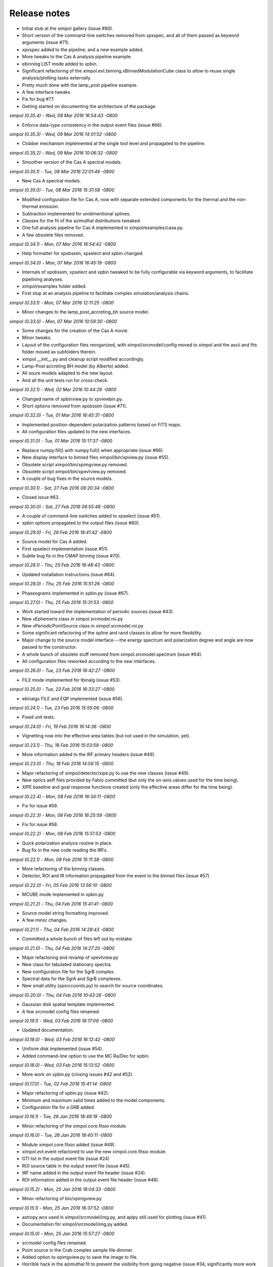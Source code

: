 Release notes
=============

* Initial stub at the ximpol gallery (issue #80).
* Short version of the command-line switches removed from xpxspec, and all of
  them passed as keyword arguments (issue #71).
* xpxspec added to the pipeline, and a new example added.
* More tweaks to the Cas A analysis pipeline example.
* ebinning LIST mode added to xpbin.
* Significant refactoring of the ximpol.evt.binning.xBinnedModulationCube 
  class to allow to reuse single analysis/plotting tasks externally.
* Pretty much done with the lamp_post pipeline example.
* A few interface tweaks.
* Fix for bug #77.
* Getting started on documenting the architecture of the package.
  

*ximpol (0.35.4) - Wed, 09 Mar 2016 16:54:43 -0800*

* Enforce data-type consistency in the output event files (issue #66).


*ximpol (0.35.3) - Wed, 09 Mar 2016 14:01:52 -0800*

* Clobber mechanism implemented at the single tool level and propagated to
  the pipeline.


*ximpol (0.35.2) - Wed, 09 Mar 2016 10:06:32 -0800*

* Smoother version of the Cas A spectral models.


*ximpol (0.35.1) - Tue, 08 Mar 2016 22:01:46 -0800*

* New Cas A spectral models.


*ximpol (0.35.0) - Tue, 08 Mar 2016 15:31:58 -0800*

* Modified configuration file for Cas A, now with separate extended
  components for the thermal and the non-thermal emission.
* Subtraction implemented for unidimentional splines.
* Classes for the fit of the azimuthal distributions tweaked.
* One full analysis pipeline for Cas A implemented in ximpol/examples/casa.py.
* A few obsolete files removed.


*ximpol (0.34.1) - Mon, 07 Mar 2016 16:54:42 -0800*

* Help formatter for xpobssim, xpselect and xpbin changed.


*ximpol (0.34.0) - Mon, 07 Mar 2016 16:45:19 -0800*

* Internals of xpobssim, xpselect and xpbin tweaked to be fully configurable
  via keyword arguments, to facilitate pipelining analyses.
* ximpol/examples folder added.
* First stup at an analysis pipeline to facilitate complex simulation/analysis
  chains.


*ximpol (0.33.1) - Mon, 07 Mar 2016 12:11:25 -0800*

* Minor changes to the lamp_post_accreting_bh source model.


*ximpol (0.33.0) - Mon, 07 Mar 2016 10:59:30 -0800*

* Some changes for the creation of the Cas A movie.
* Minor tweaks.
* Layout of the configuration files reorganized, with ximpol/srcmodel/config
  moved to ximpol and the ascii and fits folder moved as subfolders therein.
* ximpol.__init__.py and cleanup script modified accordingly.
* Lamp-Post accreting BH model (by Alberto) added.
* All soure models adapted to the new layout.
* And all the unit tests run for cross-check.
  

*ximpol (0.32.1) - Wed, 02 Mar 2016 10:44:26 -0800*

* Changed name of xpbinview.py to xpviewbin.py.
* Short options removed from xpobssim (issue #71).


*ximpol (0.32.0) - Tue, 01 Mar 2016 16:45:31 -0800*

* Implemented position-dependent polarization patterns based on FITS maps.
* All configuration files updated to the new interfaces.


*ximpol (0.31.0) - Tue, 01 Mar 2016 15:17:37 -0800*

* Replace numpy.fill() with numpy.full() when appropriate (issue #66).
* New display interface to binned files ximpol/bin/xpview.py (issue #55).
* Obsolete script ximpol/bin/xpimgview.py removed.
* Obsolete script ximpol/bin/xpevtview.py removed.
* A couple of bug fixes in the source models.


*ximpol (0.30.1) - Sat, 27 Feb 2016 08:20:34 -0800*

* Closed issue #63.


*ximpol (0.30.0) - Sat, 27 Feb 2016 06:55:48 -0800*

* A couple of command-line switches added to xpselect (issue #51).
* xpbin options propagated to the output files (issue #60).
  

*ximpol (0.29.0) - Fri, 26 Feb 2016 18:41:42 -0800*

* Source model for Cas A added.
* First xpselect implementation (issue #51).
* Subtle bug fix in the CMAP binning (issue #70).


*ximpol (0.28.1) - Thu, 25 Feb 2016 16:48:43 -0800*

* Updated installation instructions (issue #64).
  

*ximpol (0.28.0) - Thu, 25 Feb 2016 15:51:26 -0800*

* Phaseograms implemented in xpbin.py (issue #67).


*ximpol (0.27.0) - Thu, 25 Feb 2016 15:31:53 -0800*

* Work started toward the implementation of periodic sources (issue #43).
* New xEphemeris class in ximpol.srcmodel.roi.py
* New xPeriodicPointSource class in ximpol.srcmodel.roi.py
* Some significant refactoring of the spline and rand classes to allow for
  more flexibility.
* Major change to the source model interface---the energy spectrum and
  polarization degree and angle are now passed to the constructor.
* A whole bunch of obsolete stuff removed from ximpol.srcmodel.spectrum
  (issue #64).
* All configuration files reworked according to the new interfaces.


*ximpol (0.26.0) - Tue, 23 Feb 2016 16:42:27 -0800*

* FILE mode implemented for tbinalg (issue #53).


*ximpol (0.25.0) - Tue, 23 Feb 2016 16:33:27 -0800*

* ebinalgs FILE and EQP implemented (issue #56).


*ximpol (0.24.1) - Tue, 23 Feb 2016 15:55:06 -0800*

* Fixed unit tests.


*ximpol (0.24.0) - Fri, 19 Feb 2016 16:14:36 -0800*

* Vignetting now into the effective area tables (but not used in the
  simulation, yet).


*ximpol (0.23.1) - Thu, 18 Feb 2016 15:03:59 -0800*

* More information added to the IRF primary headers (issue #49).


*ximpol (0.23.0) - Thu, 18 Feb 2016 14:56:15 -0800*

* Major refactoring of ximpol/detector/xipe.py to use the new classes
  (issue #49).
* New optics aeff files provided by Fabio committed (but only the on-axis
  values used for the time being).
* XIPE baseline and goal response functions created (only the effective areas
  differ for the time being).


*ximpol (0.22.4) - Mon, 08 Feb 2016 16:34:11 -0800*

* Fix for issue #59.


*ximpol (0.22.3) - Mon, 08 Feb 2016 16:25:59 -0800*

* Fix for issue #58.


*ximpol (0.22.2) - Mon, 08 Feb 2016 15:51:53 -0800*

* Quick polarization analysis routine in place.
* Bug fix in the new code reading the IRFs.


*ximpol (0.22.1) - Mon, 08 Feb 2016 15:11:38 -0800*

* More refactoring of the binning classes.
* Detector, ROI and IR information propagated from the event to the binned
  files (issue #57).


*ximpol (0.22.0) - Fri, 05 Feb 2016 13:56:10 -0800*

* MCUBE mode implemented in xpbin.py


*ximpol (0.21.2) - Thu, 04 Feb 2016 15:41:41 -0800*

* Source model string formatting improved.
* A few minor changes.


*ximpol (0.21.1) - Thu, 04 Feb 2016 14:28:43 -0800*

* Committed a whole bunch of files left out by mistake.


*ximpol (0.21.0) - Thu, 04 Feb 2016 14:27:20 -0800*

* Major refactoring and revamp of xpevtview.py
* New class for tabulated stationary spectra.
* New configuration file for the SgrB complex.
* Spectral data for the SgrA and SgrB complexes.
* New small utility (xpsrccoords.py) to search for source coordinates.


*ximpol (0.20.0) - Thu, 04 Feb 2016 10:43:26 -0800*

* Gaussian disk spatial template implemented.
* A few srcmodel config files renamed.


*ximpol (0.19.1) - Wed, 03 Feb 2016 16:17:09 -0800*

* Updated documentation.


*ximpol (0.19.0) - Wed, 03 Feb 2016 16:12:42 -0800*

* Uniform disk implemented (issue #54).
* Added command-line option to use the MC Ra/Dec for xpbin.


*ximpol (0.18.0) - Wed, 03 Feb 2016 15:13:52 -0800*

* More work on xpbin.py (closing issues #42 and #52).


*ximpol (0.17.0) - Tue, 02 Feb 2016 15:41:14 -0800*

* Major refactoring of xpbin.py (issue #42).
* Minimum and maximum valid times added to the model components.
* Configuration file for a GRB added.


*ximpol (0.16.1) - Tue, 26 Jan 2016 18:49:19 -0800*

* Minor refactoring of the ximpol.core.fitsio module.
  

*ximpol (0.16.0) - Tue, 26 Jan 2016 18:40:11 -0800*

* Module ximpol.core.fitsio added (issue #49).
* ximpol.evt.event refactored to use the new ximpol.core.fitsio module.
* GTI list in the output event file (issue #24)
* ROI source table in the output event file (issue #45).
* IRF name added in the output event file header (issue #24).
* ROI information added in the output event file header (issue #48).


*ximpol (0.15.2) - Mon, 25 Jan 2016 18:04:33 -0800*

* Minor refactoring of bin/xpimgview.py


*ximpol (0.15.1) - Mon, 25 Jan 2016 16:37:52 -0800*

* astropy.wcs used in ximpol/srcmodel/img.py, and aplpy still used for
  plotting (issue #41).
* Documentation for ximpol/srcmodel/img.py added.


*ximpol (0.15.0) - Mon, 25 Jan 2016 15:57:27 -0800*

* srcmodel config files renamed.
* Point source in the Crab complex sample file dimmer.
* Added option to xpimgview.py to save the image to file.
* Horrible hack in the azimuthal fit to prevent the visibility from going
  negative (issue #34, significantly more work needed).
* Some refactoring and more documentation.
* Radius removed from the xROIModel class, and ROI model for the Crab
  nebula now correctly centered on the right coordinates.


*ximpol (0.14.0) - Fri, 22 Jan 2016 20:54:23 -0800*

* xpobbsim.py generating an output file name based on the source model
  (if not specified).
* Added CMAP mode to xpbin.py


*ximpol (0.13.0) - Fri, 22 Jan 2016 13:58:51 -0800*

* Implemented the infrastructure for multiple source in ROI

  
*ximpol (0.12.1) - Fri, 22 Jan 2016 06:44:01 -0800*

* Bug fix in srcmodel/source.py.


*ximpol (0.12.0) - Thu, 21 Jan 2016 16:35:14 -0800*

* First implementation of extended sources.


*ximpol (0.11.1) - Wed, 20 Jan 2016 16:57:24 -0800*

* Minor addition to the doc.


*ximpol (0.11.0) - Wed, 20 Jan 2016 15:43:39 -0800*

* load_irf moved from bin/xpobssim.py to irf/__init__.py, so that it can be
  reused.
* Unit test for IRF plotting added (issue #30).
* Some documentation for the IRFs added.


*ximpol (0.10.1) - Tue, 19 Jan 2016 16:41:33 -0800*

* More documentation and unit tests.


*ximpol (0.10.0) - Tue, 19 Jan 2016 14:45:50 -0800*

* Added math support in the sphinx config file.
* Major refactoring of the classes related to the modulation factor (issue #28).
* More unit tests added.
* More documentation added.


*ximpol (0.9.1) - Sat, 16 Jan 2016 07:17:52 -0800*

* All unit tests fixed (issue #26).


*ximpol (0.9.0) - Fri, 15 Jan 2016 16:34:58 -0800*

* IRFs extended ("by hand") down below 1 keV (need to do it properly, see
  issue #19).
* A couple of subtle bug fixes in the energy dispersion (see issues #21 and
  #22).
* First version that allows to recover the spectral parameters in XSPEC.


*ximpol (0.8.0) - Fri, 15 Jan 2016 11:53:01 -0800*

* Obsolete files removed, and some name refactoring.
* xpbin.py created.
* All figures from unit tests moved to doc/figures.
* More unit tests.
* Event times in xpobbsim sorted.
* Spectral analysis in xspec added.


*ximpol (0.7.0) - Thu, 14 Jan 2016 15:15:44 -0800*

* Modulation factor generator returning angles in degrees.
* Unit test for the modulation factor classes added.
* Source configuration moved out of xpobsim.py
* Folder srcmodel/config created.
* Added optimization step for the x grid in
  xInterpolatedBivariateSplineLinear.build_vppf() (issue #18).


*ximpol (0.6.3) - Wed, 13 Jan 2016 16:16:38 -0800*

* .travis.yml file tweaked to add display support for matplotlib.


*ximpol (0.6.2) - Wed, 13 Jan 2016 16:11:55 -0800*

* One more unit test added.


*ximpol (0.6.1) - Wed, 13 Jan 2016 15:38:20 -0800*

* Parameter tweak in the xEnergyDispersionMatric class.
* Added unit test for the xCountSpectrum class, with inline images.
* One unit test relaxed.


*ximpol (0.6.0) - Wed, 13 Jan 2016 12:13:06 -0800*

* Number of XIPE energy channels changed from 1024 to 256 and IRFs
  regenerated.
* Removed all the hard-coded values for the number of energy channels
  (issue #13).
* xEnergyDispersionMatrix now inheriting from xUnivariateAuxGenerator (i.e.,
  it has facilities to throw random numbers.)
* Down-sampling mechanism implemented for the xEnergyDispersionMatrix class
  on the energy axis to streamline performance.


*ximpol (0.5.0) - Tue, 12 Jan 2016 15:24:17 -0800*

* A couple of bug fixes in the irf.mrf module.
* Major xpobbsim refactoring using all the new classes.


*ximpol (0.4.2) - Mon, 11 Jan 2016 07:08:21 -0800*

* Minor refactoring.


*ximpol (0.4.1) - Sun, 10 Jan 2016 08:01:03 -0800*

* Grid optimization for the spline definition implemented (issue #15).
* Small application for visualizing an event file (xpevtview.py) created,
  and plotting stuff moved out of xpobbsim.


*ximpol (0.4.0) - Sat, 09 Jan 2016 10:17:52 -0800*

* New module ximpol.core.rand created (issue #16).
* Major rework and speed up of the provisional observation simulator (event
  loop removed).
* New event list classe in.
* Some cleanup.


*ximpol (0.3.1) - Thu, 07 Jan 2016 16:36:04 -0800*

* Added PSF classes, with facility to draw random numbers.


*ximpol (0.3.0) - Thu, 07 Jan 2016 13:53:07 -0800*

* Added make_ppf to the spline base class.
* Some improvement in the plotting facility for the energy dispersion.
* Added unit tests for the irf classes.
* Removed the xmin and xmax arguments from the constructor of all the spline
  classes, since the integral() method does not understand extrapolations and
  having spurious values outside the array ranges was causing troubles.
  (Note the splines can still be extrapolates in the evaluation.)
* Added facilities for normalization, cdf and ppf in the univariate spline
  base class.
* xmerge() method of the base univariate spline class removed in favor of
  numpy.union1d()


*ximpol (0.2.1) - Thu, 07 Jan 2016 06:57:12 -0800*

* First full implementation of the energy dispersion.


*ximpol (0.2.0) - Wed, 06 Jan 2016 15:56:38 -0800*

* Refactoring of the core.spline module, and plotting functionalities added.
* Unit tests for the utils.os_ module added.
* Initial import of the utils.matplotlib_ configuration module.
* Added xEffectiveArea class to irf.arf.
* Added xModulation factor class to mrf.arf.
* bin/xpirfview.py application created (issue #7).


*ximpol (0.1.2) - Tue, 05 Jan 2016 08:34:30 -0800*

* Minor changes.
  

*ximpol (0.1.1) - Tue, 05 Jan 2016 07:05:43 -0800*

* Minor refactoring of the irf specifications, with the OGIP part now included
  in ximpol.irf.base
* Some documentation added to the irf classes.


*ximpol (0.1.0) - Mon, 04 Jan 2016 16:15:30 -0800*

* setup.py file added (issue #11).
* release folder renamed as tools.
* ximpol.__logging__ module moved to ximpol.utils.logging_ (issue #8).
  Note we use the trailing undescore to avoid name conflicts with the
  correponding module from the standard library.)
* ximpol.__utils__ module splitted into ximpol.utils.os_ and
  ximpol.utils.system_ (issue #8).
* Code to create the instrument response functions moved to detector.xipe.
* New spline code used when generating the response functions and old
  xFunction1d classes removed (issue #3).
* fileio folder removed.
* Using the astropy facilities to generate the fits headers (issue #4).


*ximpol (0.0.16) - Sun, 03 Jan 2016 14:31:56 -0800*

* ximpol is now linked to Travis CI, and the build output is shown and linked
  from the main github page.


*ximpol (0.0.15) - Sat, 02 Jan 2016 07:19:39 -0800*

* xChrono class moved to utils.profile. Documentation and unit tests in place.


*ximpol (0.0.14) - Sat, 02 Jan 2016 06:59:19 -0800*

* Minor formatting fix.


*ximpol (0.0.13) - Sat, 02 Jan 2016 06:56:54 -0800*

* Added a makefile for the unit tests, and some more documentation about it.


*ximpol (0.0.12) - Fri, 01 Jan 2016 07:51:56 -0800*

* Some more edits and additions to the documentation.
* Module core.xInterpolatedUnivariateSpline moved to core.spline.
* __package__.py removed, and content moved to ximol.__init__.py, with all
  imports changed accordingly (issue #10).
* Code to be executed in __main__ moved from test() to main() in all modules
  (since the test code will be in the form of unit tests).


*ximpol (0.0.11) - Thu, 31 Dec 2015 17:19:37 -0800*

* Started migrating the documentation from the github wiki to the rst sphinx
  files, and added more stuff.


*ximpol (0.0.10) - Wed, 30 Dec 2015 07:53:08 -0800*

* Bug fix in the release script (hopefully).

  
*ximpol (0.0.9) - Wed, 30 Dec 2015 07:48:26 -0800*

* Major folder restructuring to make the layout compatible with
  `Read the Docs <https://readthedocs.org/>`_.
* Documentation effort started (issue #1).
* Suite of unit tests started (issue #4).
* These release notes moved to a .rst file (issue #12).
* utils.xFunction1d being replaced by core.xInterpolatedUnivariateSpline


*ximpol (0.0.8) - Mon, 28 Dec 2015 06:29:54 -0800*  

* Added script to generate the rmf file. Still not working perfectly.
* Some folder refactoring.


*ximpol (0.0.7) - Fri, 11 Dec 2015 13:33:49 -0800*
  
* Removed the srcmodel/yaml folder and all the associated parser classes.

  
*ximpol (0.0.6) - Fri, 11 Dec 2015 06:39:21 -0800*
  
* Many minor changes.
* First stab at a parser for the source model.
* FITS images of some sources added, along with a small visualization script.
* Added a script that generates the header for the mrf file.
* Added a script to generate the .mrf file based on the ascii table provided.


*ximpol (0.0.5) - Tue, 08 Dec 2015 11:41:24 -0800*
  
* Small fix in the .arf XIPE file.


*ximpol (0.0.4) - Tue, 08 Dec 2015 11:33:40 -0800*
  
* Added a first stab at the effective area table definition.
* Added ascii data files for the XIPE IRFs (as in the proposal).
* Script to generate the .arf file for XIPE based on the ascii table.
* Added a general-purpose one-dimensional function class.


*ximpol (0.0.3) - Fri, 04 Dec 2015 12:11:49 -0800*
  
* Changed thge release note because I was cheating...


*ximpol (0.0.2) - Fri, 04 Dec 2015 12:05:42 -0800*
  
* Folder structure created


*ximpol (0.0.1) - Fri, 04 Dec 2015 06:39:19 -0800*
  
* Initial setup of the github repository.
